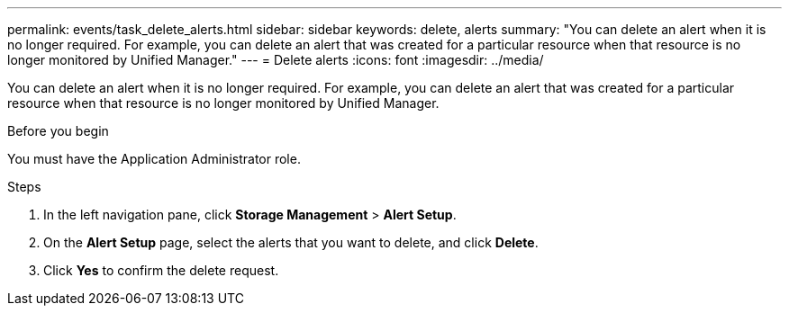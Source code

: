 ---
permalink: events/task_delete_alerts.html
sidebar: sidebar
keywords: delete, alerts
summary: "You can delete an alert when it is no longer required. For example, you can delete an alert that was created for a particular resource when that resource is no longer monitored by Unified Manager."
---
= Delete alerts
:icons: font
:imagesdir: ../media/

[.lead]
You can delete an alert when it is no longer required. For example, you can delete an alert that was created for a particular resource when that resource is no longer monitored by Unified Manager.

.Before you begin

You must have the Application Administrator role.

.Steps

. In the left navigation pane, click *Storage Management* > *Alert Setup*.
. On the *Alert Setup* page, select the alerts that you want to delete, and click *Delete*.
. Click *Yes* to confirm the delete request.
// 2025-6-11, OTHERDOC-133